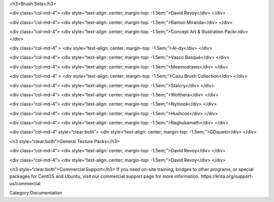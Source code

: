 <h3>Brush Sets</h3>

<div class=“col-md-4”> |resources-deevadBrushes.jpg| <div
style=“text-align: center; margin-top: -1.5em;”>David Revoy</div> </div>

<div class=“col-md-4”> |resources-mirandaBrushes.jpg| <div
style=“text-align: center; margin-top: -1.5em;”>Ramon Miranda</div>
</div>

<div class=“col-md-4”> |resources-conceptBrushes.jpg| <div
style=“text-align: center; margin-top: -1.5em;”>Concept Art &
Illustration Pack</div> </div>

<div class=“col-md-4” > |resources-aldyBrushes.jpg| <div
style=“text-align: center; margin-top: -1.5em;”>Al-dy</div> </div>

<div class=“col-md-4”> |resources-vascoBrushes.jpg| <div
style=“text-align: center; margin-top: -1.5em;”>Vasco Basqué</div>
</div>

<div class=“col-md-4”> |resources-meemodrawsBrushes.jpg| <div
style=“text-align: center; margin-top: -1.5em;”>Meemodraws</div> </div>

<div class=“col-md-4” > |resources-cazuBrushes.jpg| <div
style=“text-align: center; margin-top: -1.5em;”>Cazu Brush
Collection</div> </div>

<div class=“col-md-4”> |resources-stalcryBrushes.jpg| <div
style=“text-align: center; margin-top: -1.5em;”>Stalcry</div> </div>

<div class=“col-md-4”> |resources-woltheraBrushes.jpg| <div
style=“text-align: center; margin-top: -1.5em;”>Wolthera</div> </div>

<div class=“col-md-4”> |Icon-nylnook-brush-pack-v2-wiki.jpg| <div
style=“text-align: center; margin-top: -1.5em;”>Nylnook</div> </div>

<div class=“col-md-4”> |resources-hushcoilBrushes.png| <div
style=“text-align: center; margin-top: -1.5em;”>Hushcoil</div> </div>

<div class=“col-md-4”> |Brush-preview-03.png| <div style=“text-align:
center; margin-top: -1.5em;”>Raghukamath</div> </div>

<div class=“col-md-4” style=“clear:both”> |Gdquest-brushes-krita.jpeg|
<div style=“text-align: center; margin-top: -1.5em;”>GDquest</div>
</div>

<h3 style=“clear:both”>General Texture Packs</h3>

<div class=“col-md-4”> |resources-deevadTextures.jpg| <div
style=“text-align: center; margin-top: -1.5em;”>David Revoy</div> </div>

<div class=“col-md-4”> |resources-deevadTextures2.jpg| <div
style=“text-align: center; margin-top: -1.5em;”>David Revoy</div> </div>

<h3 style=“clear:both”>Commercial Support</h3> If you need on-site
training, bridges to other programs, or special packages for CentOS and
Ubuntu, visit our commercial support page for more information.
https://krita.org/support-us/commercial

Category:Documentation

.. |resources-deevadBrushes.jpg| image:: resources-deevadBrushes.jpg
.. |resources-mirandaBrushes.jpg| image:: resources-mirandaBrushes.jpg
.. |resources-conceptBrushes.jpg| image:: resources-conceptBrushes.jpg
.. |resources-aldyBrushes.jpg| image:: resources-aldyBrushes.jpg
.. |resources-vascoBrushes.jpg| image:: resources-vascoBrushes.jpg
.. |resources-meemodrawsBrushes.jpg| image:: resources-meemodrawsBrushes.jpg
.. |resources-cazuBrushes.jpg| image:: resources-cazuBrushes.jpg
.. |resources-stalcryBrushes.jpg| image:: resources-stalcryBrushes.jpg
.. |resources-woltheraBrushes.jpg| image:: resources-woltheraBrushes.jpg
.. |Icon-nylnook-brush-pack-v2-wiki.jpg| image:: Icon-nylnook-brush-pack-v2-wiki.jpg
.. |resources-hushcoilBrushes.png| image:: resources-hushcoilBrushes.png
.. |Brush-preview-03.png| image:: Brush-preview-03.png
.. |Gdquest-brushes-krita.jpeg| image:: Gdquest-brushes-krita.jpeg
.. |resources-deevadTextures.jpg| image:: resources-deevadTextures.jpg
.. |resources-deevadTextures2.jpg| image:: resources-deevadTextures2.jpg

